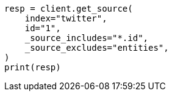 // docs/get.asciidoc:275

[source, python]
----
resp = client.get_source(
    index="twitter",
    id="1",
    _source_includes="*.id",
    _source_excludes="entities",
)
print(resp)
----